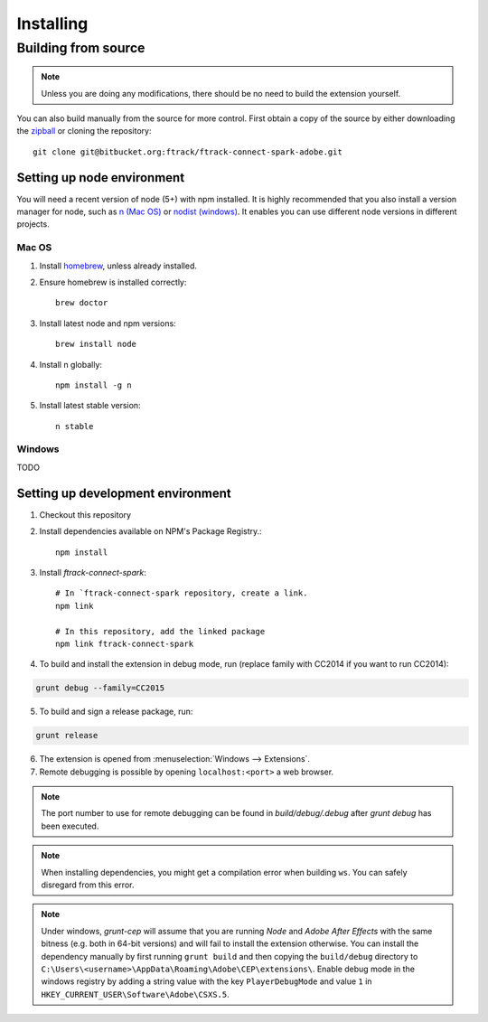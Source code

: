 ..
    :copyright: Copyright (c) 2016 ftrack

.. _installing:

**********
Installing
**********

Building from source
====================

.. note::

  Unless you are doing any modifications, there should be no need to build the 
  extension yourself.

You can also build manually from the source for more control. First obtain a
copy of the source by either downloading the
`zipball <https://bitbucket.org/ftrack/ftrack-connect-spark-adobe/get/master.zip>`_ or
cloning the repository::

    git clone git@bitbucket.org:ftrack/ftrack-connect-spark-adobe.git

Setting up node environment
---------------------------

You will need a recent version of node (5+) with npm installed. It is highly
recommended that you also install a version manager for node, such as
`n (Mac OS) <https://github.com/tj/n>`_ or
`nodist (windows) <https://github.com/marcelklehr/nodist>`_. It enables you
can use different node versions in different projects.

Mac OS
^^^^^^

1. Install `homebrew <http://brew.sh/>`_, unless already installed.
2. Ensure homebrew is installed correctly::

    brew doctor

3. Install latest node and npm versions::

    brew install node

4. Install n globally::

    npm install -g n

5. Install latest stable version::

    n stable

Windows
^^^^^^^

TODO

Setting up development environment
----------------------------------

1. Checkout this repository
2. Install dependencies available on NPM's Package Registry.::

    npm install

3. Install *ftrack-connect-spark*::

    # In `ftrack-connect-spark repository, create a link.
    npm link

    # In this repository, add the linked package
    npm link ftrack-connect-spark

4. To build and install the extension in debug mode, run (replace family with
   CC2014 if you want to run CC2014):

.. code-block:: console

    grunt debug --family=CC2015

5. To build and sign a release package, run:


.. code-block:: console

    grunt release

6. The extension is opened from :menuselection:`Windows --> Extensions`.
7. Remote debugging is possible by opening ``localhost:<port>`` a web browser.

.. note::
  
  The port number to use for remote debugging can be found in
  `build/debug/.debug` after `grunt debug` has been executed.

.. note::

  When installing dependencies, you might get a compilation error when building
  ``ws``. You can safely disregard from this error.

.. note::

  Under windows, *grunt-cep* will assume that you are running *Node* and
  *Adobe After Effects* with the same bitness (e.g. both in 64-bit versions) and 
  will fail to install the extension otherwise. You can install the dependency
  manually by first running ``grunt build`` and then copying the ``build/debug``
  directory to ``C:\Users\<username>\AppData\Roaming\Adobe\CEP\extensions\``.
  Enable debug mode in the windows registry by adding a string value with
  the key ``PlayerDebugMode`` and value ``1`` in 
  ``HKEY_CURRENT_USER\Software\Adobe\CSXS.5``.

